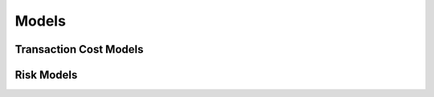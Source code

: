 
======
Models
======


Transaction Cost Models
-----------------------

.. autosummary::
    :toctree: api/

    prism.tcmodel.almgren
    prism.tcmodel.bidaskspread


Risk Models
-----------

.. autosummary::
    :toctree: api/

    prism.riskmodel.qis
